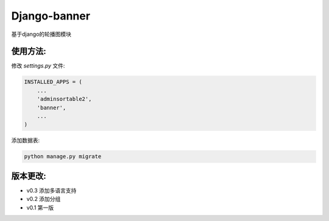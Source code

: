 Django-banner
=============

基于django的轮播图模块

使用方法:
---------

修改 *settings.py* 文件:

.. code-block::

    INSTALLED_APPS = (
        ...
        'adminsortable2',
        'banner',
        ...
    )

添加数据表:

.. code-block::

    python manage.py migrate


版本更改:
---------
- v0.3 添加多语言支持
- v0.2 添加分组
- v0.1 第一版
